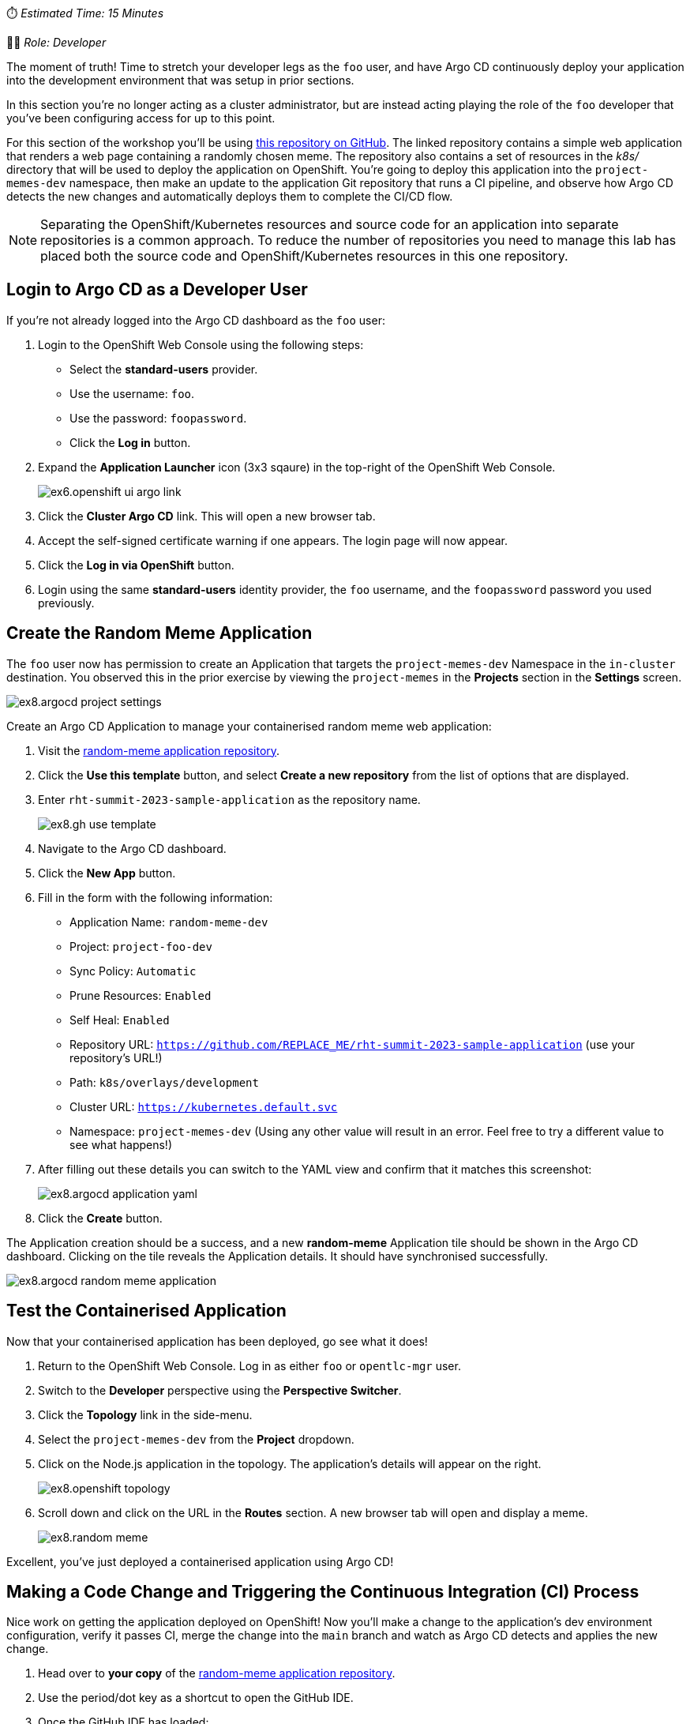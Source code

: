 
⏱️ _Estimated Time: 15 Minutes_

👨‍💻 _Role: Developer_

The moment of truth! Time to stretch your developer legs as the `foo` user, and have Argo CD continuously deploy your application into the development environment that was setup in prior sections. 

In this section you're no longer acting as a cluster administrator, but are instead acting playing the role of the `foo` developer that you've been configuring access for up to this point.

For this section of the workshop you'll be using https://github.com/evanshortiss/rht-summit-2023-sample-application[this repository on GitHub]. The linked repository contains a simple web application that renders a web page containing a randomly chosen meme. The repository also contains a set of resources in the _k8s/_ directory that will be used to deploy the application on OpenShift. You're going to deploy this application into the `project-memes-dev` namespace, then make an update to the application Git repository that runs a CI pipeline, and observe how Argo CD detects the new changes and automatically deploys them to complete the CI/CD flow.

[NOTE]
====
Separating the OpenShift/Kubernetes resources and source code for an application into separate repositories is a common approach. To reduce the number of repositories you need to manage this lab has placed both the source code and OpenShift/Kubernetes resources in this one repository.
====

== Login to Argo CD as a Developer User

If you're not already logged into the Argo CD dashboard as the `foo` user:

. Login to the OpenShift Web Console using the following steps:
    * Select the *standard-users* provider.
    * Use the username: `foo`.
    * Use the password: `foopassword`.
    * Click the *Log in* button.
. Expand the *Application Launcher* icon (3x3 sqaure) in the top-right of the OpenShift Web Console.
+
image::images/ex6.openshift-ui-argo-link.png[]
. Click the **Cluster Argo CD** link. This will open a new browser tab.
. Accept the self-signed certificate warning if one appears. The login page will now appear.
. Click the **Log in via OpenShift** button.
. Login using the same *standard-users* identity provider, the `foo` username, and the `foopassword` password you used previously.

== Create the Random Meme Application

The `foo` user now has permission to create an Application that targets the `project-memes-dev` Namespace in the `in-cluster` destination. You observed this in the prior exercise by viewing the `project-memes` in the *Projects* section in the *Settings* screen.

image:images/ex8.argocd-project-settings.png[]

Create an Argo CD Application to manage your containerised random meme web application:

. Visit the https://github.com/evanshortiss/rht-summit-2023-sample-application[random-meme application repository].
. Click the *Use this template* button, and select *Create a new repository* from the list of options that are displayed.
. Enter `rht-summit-2023-sample-application` as the repository name.
+
image:images/ex8.gh-use-template.png[]
. Navigate to the Argo CD dashboard.
. Click the *New App* button. 
. Fill in the form with the following information:
    * Application Name: `random-meme-dev`
    * Project: `project-foo-dev`
    * Sync Policy: `Automatic`
    * Prune Resources: `Enabled`
    * Self Heal: `Enabled`
    * Repository URL: `https://github.com/REPLACE_ME/rht-summit-2023-sample-application` (use your repository's URL!)
    * Path: `k8s/overlays/development`
    * Cluster URL: `https://kubernetes.default.svc`
    * Namespace: `project-memes-dev` (Using any other value will result in an error. Feel free to try a different value to see what happens!)
. After filling out these details you can switch to the YAML view and confirm that it matches this screenshot:
+
image:images/ex8.argocd-application-yaml.png[]
. Click the *Create* button.

The Application creation should be a success, and a new *random-meme* Application tile should be shown in the Argo CD dashboard. Clicking on the tile reveals the Application details. It should have synchronised successfully.

image:images/ex8.argocd-random-meme-application.png[]

== Test the Containerised Application

Now that your containerised application has been deployed, go see what it does!

. Return to the OpenShift Web Console. Log in as either `foo` or `opentlc-mgr` user.
. Switch to the *Developer* perspective using the *Perspective Switcher*.
. Click the *Topology* link in the side-menu.
. Select the `project-memes-dev` from the *Project* dropdown.
. Click on the Node.js application in the topology. The application's details will appear on the right.
+
image:images/ex8.openshift-topology.png[]
. Scroll down and click on the URL in the *Routes* section. A new browser tab will open and display a meme.
+
image:images/ex8.random-meme.png[]

Excellent, you've just deployed a containerised application using Argo CD!

== Making a Code Change and Triggering the Continuous Integration (CI) Process 

Nice work on getting the application deployed on OpenShift! Now you'll make a change to the application's dev environment configuration, verify it passes CI, merge the change into the `main` branch and watch as Argo CD detects and applies the new change.

. Head over to *your copy* of the https://github.com/evanshortiss/rht-summit-2023-sample-application[random-meme application repository].
. Use the period/dot key as a shortcut to open the GitHub IDE.
. Once the GitHub IDE has loaded:
    * Click the branch name (`main` by default) in the bottom left.
    * Select *Create new branch* in the popup that appears.
    * Enter the branch name `new-meme` and press the enter key.
    * Click the green *Switch to branch* button when promoted.
. Use the following image as a guide for completing the prior steps:
+
image:images/ex8.gh-new-branch.png[]
. Add a new image to the _k8s/overlays/development/config-map.yaml_ file. You can use the URL of any image that you like.
+
[NOTE]
====
The URL of the image must resolve to an image file, and not a page that contains the image. If the URL ends in an extension such as `.png` or `.jpg` then it'll likely resolve directly to an image.
====
. Select the *Source Control* view from the side-menu.
. Enter a commit message and push your change. 
+
image:images/ex8.gh-diff-commit.png[]

This new branch can be used to create a pull request. Creating the pull request will invoke a CI process, after which the code change can be merged to the `main` branch.

[NOTE]
====
It's common to use a https://trunkbaseddevelopment.com/[trunk-based development model] with Argo CD. That's why your pull request targets the `main` branch, and not a `development` or `staging` branch. The _k8s/overlays_ directory contains a unique configuration for each environment. Since the application is containerised, each of the _k8s/overlays_ (i.e environments) can be updated to point to a specific container image tag etc.
====

. Return to *your copy* of the https://github.com/evanshortiss/rht-summit-2023-sample-application[random-meme application repository].
. It should display a message that your `new-meme` branch had changes, and it suggests opening a pull request.
+
image:images/ex8.gh-pr-notice.png[]
. Click on the *Compare & pull request* button.
. On the *Open a pull request* screen, scroll down and click the *Create pull request* button.
. Approve the pending checks if prompted, then wait for them to complete.
+
image:images/ex8.gh-pr-open.png[]
. Do not merge the pull request yet.


If the CI check fails, it most likely means that a URL you added to the ConfigMap doesn't resolve to an image or there's a syntax error in the JSON array in the ConfigMap. Make sure that your chosen URL returns an image and *not a page that contains an image* since that will fail the CI check. Another thing to be aware of is to make sure the image URL in the ConfigMap is surrounded by quotes, and that you haven't misplaced a comma.

Once the CI checks have passed move on to the next section.

== Observing the Continuous Deployment (CD) Process

Your pull request should be ready to merge. After merging the pull request, Argo CD will notice the changes within 3 minutes (default polling interval), and apply the new ConfigMap to your `project-foo` Namespace.

[NOTE]
====
It's possible to https://argo-cd.readthedocs.io/en/stable/operator-manual/webhook/[configure a webhook] that immediately notifies Argo CD when new changes are merged into the Git repository. This is outside of the scope of this workshop.
====

To merge your pull request:

. Open your pull request in GitHub.
. Scroll down and click on the *Merge pull request* button.
. Verify the title and commit message are to your liking, then click *Confirm merge*.

Once the pull request has been merged, take a look in the Argo CD dashboard. The new commit that you merged will show up within 3 minutes.

[NOTE]
====
You can use the *Refresh* button in Argo CD to force it to check the Git repository for changes, if you don't want to wait. If you set the sync configuration to "Automated", then as soon as the refresh completes it will trigger a sync for the new changes.
====

image:images/ex8.argo-post-merge.png[]

Once your new commit has been synchronised by Argo CD, your meme will be available to view. Follow the steps from the *Test the Containerised Application* to find the URL for your application. Refresh the page a few times and your meme will eventually be shown, all with zero downtime or manual processes beyond approving a pull request! 

You can further confirm that the new ConfigMap has been synchronised by:

. Logging into the Argo CD dashboard.
. Selecting the *random-meme* application.
. Clicking on the *images-json* ConfigMap in the *Application Details Tree*.
. Scrolling down in the overlay that appears and confirming your new image URL is listed in the *Live Manifest* YAML.

image:images/ex8.argocd-live-manifest.png[]

== Summary

Congratulations! You learned how to:

* Use a Argo CD to deploy a containerised application.
* Create and merge a pull request after CI checks have passed.
* Verify that Argo CD has deployed your changes as part of your CI/CD pipeline by checking the live manifest.